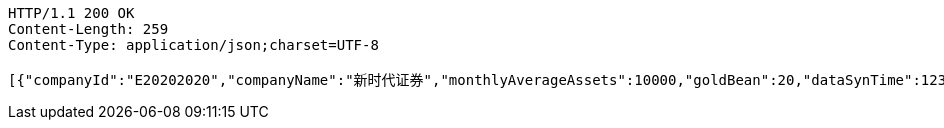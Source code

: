 [source,http,options="nowrap"]
----
HTTP/1.1 200 OK
Content-Length: 259
Content-Type: application/json;charset=UTF-8

[{"companyId":"E20202020","companyName":"新时代证券","monthlyAverageAssets":10000,"goldBean":20,"dataSynTime":1231111111112},{"companyId":"E20202020","companyName":"新时代证券","monthlyAverageAssets":10000,"goldBean":20,"dataSynTime":1231111111111}]
----